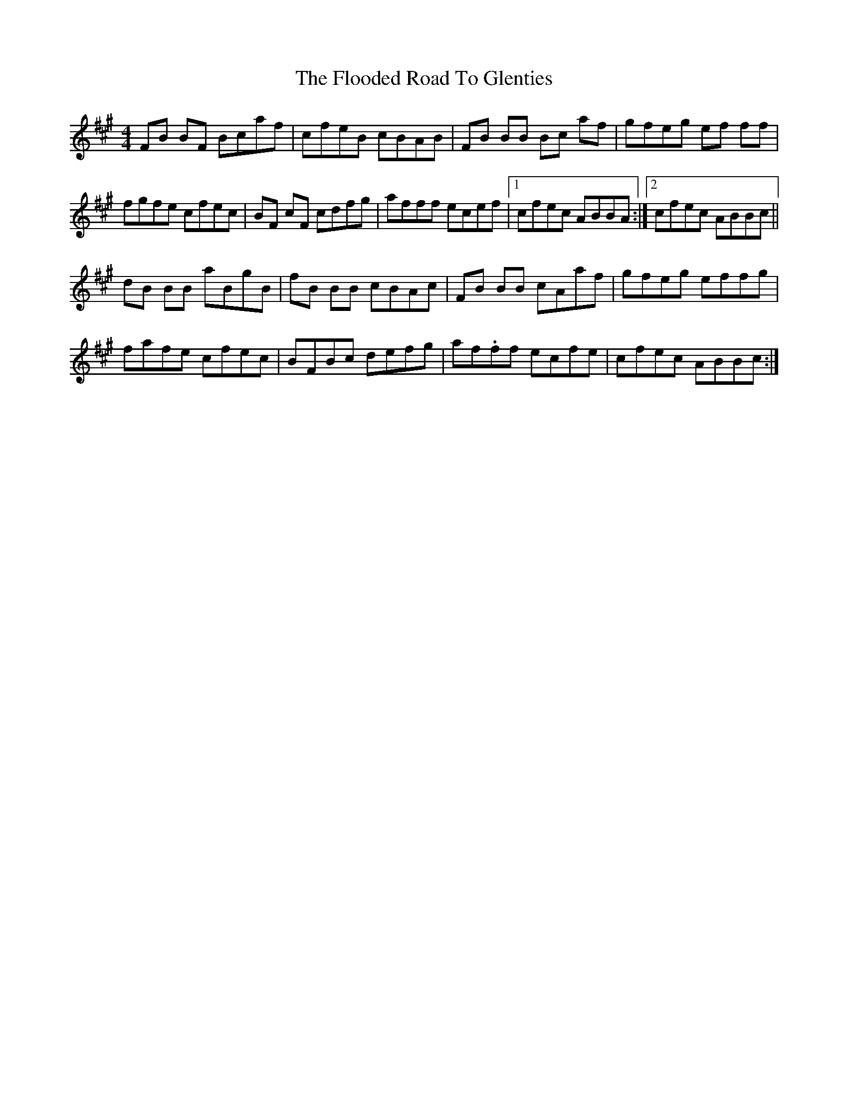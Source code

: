 X: 13447
T: Flooded Road To Glenties, The
R: reel
M: 4/4
K: Bdorian
FB BF Bcaf|cfeB cBAB|FB BB Bc af|gfeg ef ff|
fgfe cfec|BF cF cdfg|afff ecef|1 cfec ABBA:|2 cfec ABBc||
dB BB aBgB|fB BB cBAc|FB BB cAaf|gfeg effg|
fafe cfec|BFBc defg|af.ff ecfe|cfec ABBc:|

